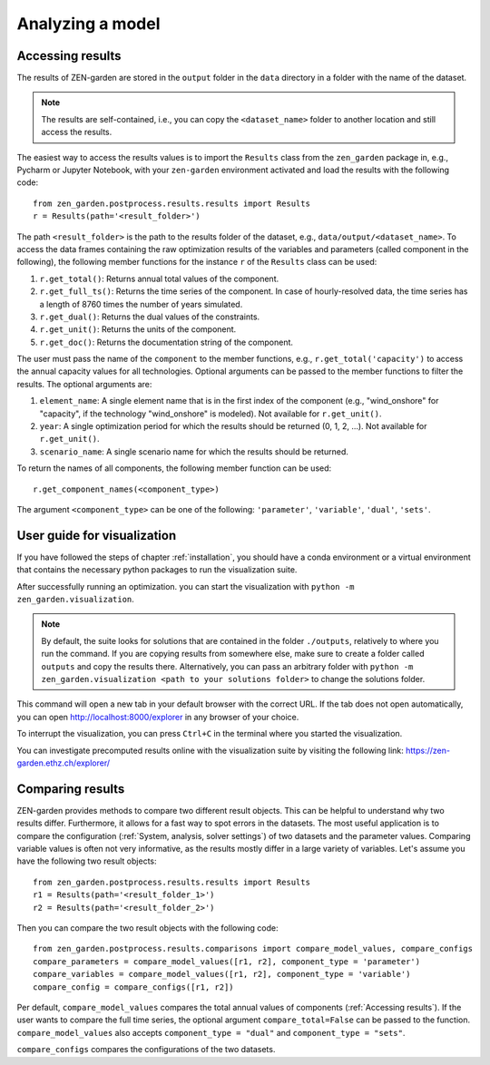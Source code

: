 ################
Analyzing a model
################

.. _Accessing results:
Accessing results
=================
The results of ZEN-garden are stored in the ``output`` folder in the ``data`` directory in a folder with the name of the dataset.

.. note::
    The results are self-contained, i.e., you can copy the ``<dataset_name>`` folder to another location and still access the results.

The easiest way to access the results values is to import the ``Results`` class from the ``zen_garden`` package in, e.g., Pycharm or Jupyter Notebook, with your ``zen-garden`` environment activated and load the results with the following code::

    from zen_garden.postprocess.results.results import Results
    r = Results(path='<result_folder>')

The path ``<result_folder>`` is the path to the results folder of the dataset, e.g., ``data/output/<dataset_name>``.
To access the data frames containing the raw optimization results of the variables and parameters (called component in the following), the following member functions for the instance ``r`` of the ``Results`` class can be used:

1. ``r.get_total()``: Returns annual total values of the component.
2. ``r.get_full_ts()``: Returns the time series of the component. In case of hourly-resolved data, the time series has a length of 8760 times the number of years simulated.
3. ``r.get_dual()``: Returns the dual values of the constraints.
4. ``r.get_unit()``: Returns the units of the component.
5. ``r.get_doc()``: Returns the documentation string of the component.

The user must pass the name of the ``component`` to the member functions, e.g., ``r.get_total('capacity')`` to access the annual capacity values for all technologies.
Optional arguments can be passed to the member functions to filter the results. The optional arguments are:

1. ``element_name``: A single element name that is in the first index of the component (e.g., "wind_onshore" for "capacity", if the technology "wind_onshore" is modeled). Not available for ``r.get_unit()``.
2. ``year``: A single optimization period for which the results should be returned (0, 1, 2, ...). Not available for ``r.get_unit()``.
3. ``scenario_name``: A single scenario name for which the results should be returned.

To return the names of all components, the following member function can be used::

    r.get_component_names(<component_type>)

The argument ``<component_type>`` can be one of the following: ``'parameter'``, ``'variable'``, ``'dual'``, ``'sets'``.

.. _Visualization:
User guide for visualization
=================

If you have followed the steps of chapter :ref:`installation`, you should have a conda environment or a virtual environment that contains the necessary python packages to run the visualization suite.

After successfully running an optimization. you can start the visualization with ``python -m zen_garden.visualization``.

.. note::

    By default, the suite looks for solutions that are contained in the folder ``./outputs``, relatively to where you run the command. If you are copying results from somewhere else, make sure to create a folder called ``outputs`` and copy the results there.
    Alternatively, you can pass an arbitrary folder with ``python -m zen_garden.visualization <path to your solutions folder>`` to change the solutions folder.

This command will open a new tab in your default browser with the correct URL.
If the tab does not open automatically, you can open http://localhost:8000/explorer in any browser of your choice.

To interrupt the visualization, you can press ``Ctrl+C`` in the terminal where you started the visualization.

You can investigate precomputed results online with the visualization suite by visiting the following link: https://zen-garden.ethz.ch/explorer/

.. _Comparing results:
Comparing results
=================
ZEN-garden provides methods to compare two different result objects. This can be helpful to understand why two results differ.
Furthermore, it allows for a fast way to spot errors in the datasets.
The most useful application is to compare the configuration (:ref:`System, analysis, solver settings`) of two datasets and the parameter values.
Comparing variable values is often not very informative, as the results mostly differ in a large variety of variables.
Let's assume you have the following two result objects::

    from zen_garden.postprocess.results.results import Results
    r1 = Results(path='<result_folder_1>')
    r2 = Results(path='<result_folder_2>')

Then you can compare the two result objects with the following code::

    from zen_garden.postprocess.results.comparisons import compare_model_values, compare_configs
    compare_parameters = compare_model_values([r1, r2], component_type = 'parameter')
    compare_variables = compare_model_values([r1, r2], component_type = 'variable')
    compare_config = compare_configs([r1, r2])

Per default, ``compare_model_values`` compares the total annual values of components (:ref:`Accessing results`). If the user wants to compare the full time series, the optional argument ``compare_total=False`` can be passed to the function.
``compare_model_values`` also accepts ``component_type = "dual"`` and ``component_type = "sets"``.

``compare_configs`` compares the configurations of the two datasets.
